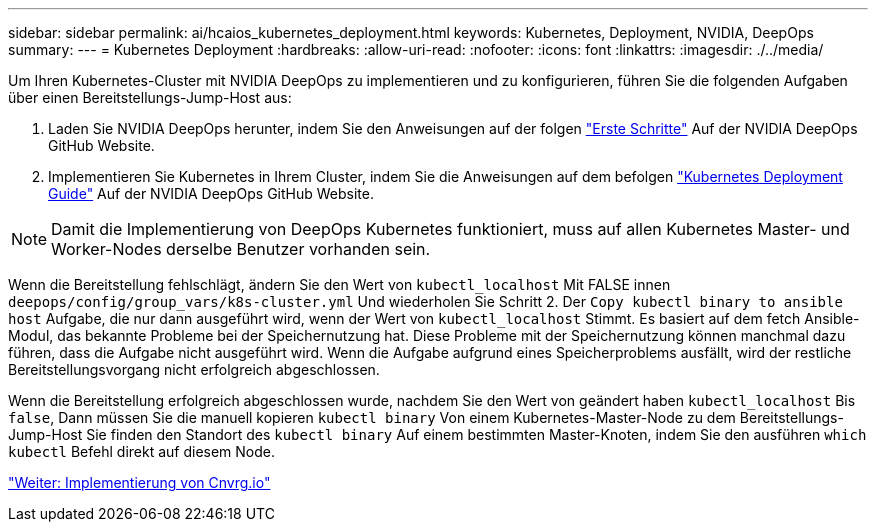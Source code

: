 ---
sidebar: sidebar 
permalink: ai/hcaios_kubernetes_deployment.html 
keywords: Kubernetes, Deployment, NVIDIA, DeepOps 
summary:  
---
= Kubernetes Deployment
:hardbreaks:
:allow-uri-read: 
:nofooter: 
:icons: font
:linkattrs: 
:imagesdir: ./../media/


[role="lead"]
Um Ihren Kubernetes-Cluster mit NVIDIA DeepOps zu implementieren und zu konfigurieren, führen Sie die folgenden Aufgaben über einen Bereitstellungs-Jump-Host aus:

. Laden Sie NVIDIA DeepOps herunter, indem Sie den Anweisungen auf der folgen https://github.com/NVIDIA/deepops/blob/master/docs/getting-started.md["Erste Schritte"^] Auf der NVIDIA DeepOps GitHub Website.
. Implementieren Sie Kubernetes in Ihrem Cluster, indem Sie die Anweisungen auf dem befolgen https://github.com/NVIDIA/deepops/blob/master/docs/kubernetes-cluster.md["Kubernetes Deployment Guide"^] Auf der NVIDIA DeepOps GitHub Website.



NOTE: Damit die Implementierung von DeepOps Kubernetes funktioniert, muss auf allen Kubernetes Master- und Worker-Nodes derselbe Benutzer vorhanden sein.

Wenn die Bereitstellung fehlschlägt, ändern Sie den Wert von `kubectl_localhost` Mit FALSE innen `deepops/config/group_vars/k8s-cluster.yml` Und wiederholen Sie Schritt 2. Der `Copy kubectl binary to ansible host` Aufgabe, die nur dann ausgeführt wird, wenn der Wert von `kubectl_localhost` Stimmt. Es basiert auf dem fetch Ansible-Modul, das bekannte Probleme bei der Speichernutzung hat. Diese Probleme mit der Speichernutzung können manchmal dazu führen, dass die Aufgabe nicht ausgeführt wird. Wenn die Aufgabe aufgrund eines Speicherproblems ausfällt, wird der restliche Bereitstellungsvorgang nicht erfolgreich abgeschlossen.

Wenn die Bereitstellung erfolgreich abgeschlossen wurde, nachdem Sie den Wert von geändert haben `kubectl_localhost` Bis `false`, Dann müssen Sie die manuell kopieren `kubectl binary` Von einem Kubernetes-Master-Node zu dem Bereitstellungs-Jump-Host Sie finden den Standort des `kubectl binary` Auf einem bestimmten Master-Knoten, indem Sie den ausführen `which kubectl` Befehl direkt auf diesem Node.

link:hcaios_cnvrg.io_deployment.html["Weiter: Implementierung von Cnvrg.io"]
